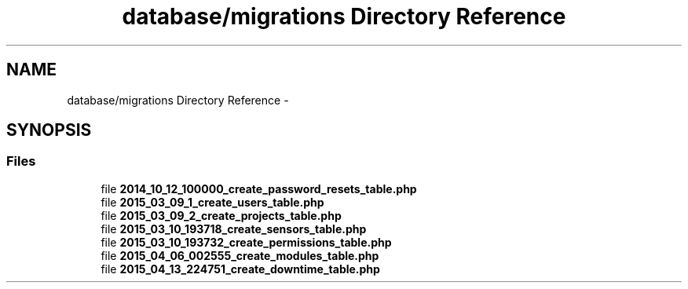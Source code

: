 .TH "database/migrations Directory Reference" 3 "Tue Apr 14 2015" "Version 1.0" "VirtualSCADA" \" -*- nroff -*-
.ad l
.nh
.SH NAME
database/migrations Directory Reference \- 
.SH SYNOPSIS
.br
.PP
.SS "Files"

.in +1c
.ti -1c
.RI "file \fB2014_10_12_100000_create_password_resets_table\&.php\fP"
.br
.ti -1c
.RI "file \fB2015_03_09_1_create_users_table\&.php\fP"
.br
.ti -1c
.RI "file \fB2015_03_09_2_create_projects_table\&.php\fP"
.br
.ti -1c
.RI "file \fB2015_03_10_193718_create_sensors_table\&.php\fP"
.br
.ti -1c
.RI "file \fB2015_03_10_193732_create_permissions_table\&.php\fP"
.br
.ti -1c
.RI "file \fB2015_04_06_002555_create_modules_table\&.php\fP"
.br
.ti -1c
.RI "file \fB2015_04_13_224751_create_downtime_table\&.php\fP"
.br
.in -1c
